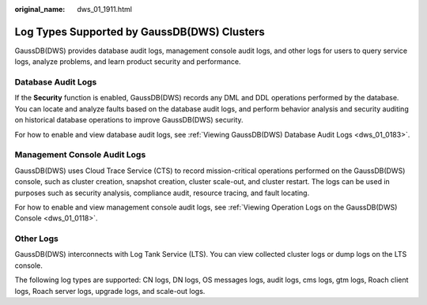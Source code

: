 :original_name: dws_01_1911.html

.. _dws_01_1911:

Log Types Supported by GaussDB(DWS) Clusters
============================================

GaussDB(DWS) provides database audit logs, management console audit logs, and other logs for users to query service logs, analyze problems, and learn product security and performance.

Database Audit Logs
-------------------

If the **Security** function is enabled, GaussDB(DWS) records any DML and DDL operations performed by the database. You can locate and analyze faults based on the database audit logs, and perform behavior analysis and security auditing on historical database operations to improve GaussDB(DWS) security.

For how to enable and view database audit logs, see :ref:`Viewing GaussDB(DWS) Database Audit Logs <dws_01_0183>`.

Management Console Audit Logs
-----------------------------

GaussDB(DWS) uses Cloud Trace Service (CTS) to record mission-critical operations performed on the GaussDB(DWS) console, such as cluster creation, snapshot creation, cluster scale-out, and cluster restart. The logs can be used in purposes such as security analysis, compliance audit, resource tracing, and fault locating.

For how to enable and view management console audit logs, see :ref:`Viewing Operation Logs on the GaussDB(DWS) Console <dws_01_0118>`.

Other Logs
----------

GaussDB(DWS) interconnects with Log Tank Service (LTS). You can view collected cluster logs or dump logs on the LTS console.

The following log types are supported: CN logs, DN logs, OS messages logs, audit logs, cms logs, gtm logs, Roach client logs, Roach server logs, upgrade logs, and scale-out logs.
